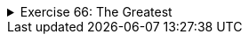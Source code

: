 ++++
<div class='ex'><details class='ex'><summary>Exercise 66: The Greatest</summary>
++++

Create the method `greatest`, which receives a list of numbers
(`ArrayList<Integer>`) as a parameter and then returns the greatest number in the list
as a return value.

[source,java]
----
public static int greatest(ArrayList<Integer> list) {
    // write your code here
}

public static void main(String[] args) {
    ArrayList<Integer> list = new ArrayList<>();
    list.add(3);
    list.add(2);
    list.add(7);
    list.add(2);

    System.out.println("The greatest number is: " + greatest(list));
}
----

Program output:

[source]
----
The greatest number is: 7
----
++++
</details></div><!-- end ex 66-->
++++
